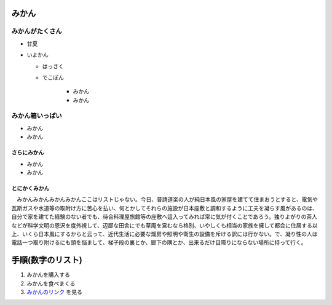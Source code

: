 .. article::
   :date: 2018-05-07
   :title: h1, h2, h3, リストの sample
   :category: sample
   :tags: タグ1, タグ2
   :canonical_url: /2018/sample-h1-h2-h3-li/
   :draft: false

みかん
=========================

みかんがたくさん
-----------------
- 甘夏
- いよかん

  - はっさく

  - でこぽん

      - みかん

      - みかん

みかん箱いっぱい
----------------
- みかん
- みかん

さらにみかん
~~~~~~~~~~~~~~~~~~~~~~~~
- みかん
- みかん

とにかくみかん
~~~~~~~~~~~~~~~~~~~~~~~~
　みかんみかんみかんみかんここはリストじゃない。今日、普請道楽の人が純日本風の家屋を建てて住まおうとすると、電気や瓦斯ガスや水道等の取附け方に苦心を払い、何とかしてそれらの施設が日本座敷と調和するように工夫を凝らす風があるのは、自分で家を建てた経験のない者でも、待合料理屋旅館等の座敷へ這入ってみれば常に気が付くことであろう。独りよがりの茶人などが科学文明の恩沢を度外視して、辺鄙な田舎にでも草庵を営むなら格別、いやしくも相当の家族を擁して都会に住居する以上、いくら日本風にするからと云って、近代生活に必要な煖房や照明や衛生の設備を斥ける訳には行かない。で、凝り性の人は電話一つ取り附けるにも頭を悩まして、梯子段の裏とか、廊下の隅とか、出来るだけ目障りにならない場所に持って行く。


手順(数字のリスト)
=========================
1. みかんを購入する
2. みかんを食べまくる
3. `みかんのリンク <https://help.github.com/articles/adding-or-removing-a-custom-domain-for-your-github-pages-site/>`_ を見る
